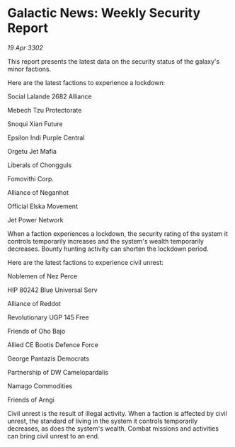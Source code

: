 * Galactic News: Weekly Security Report

/19 Apr 3302/

This report presents the latest data on the security status of the galaxy's minor factions. 

Here are the latest factions to experience a lockdown: 

Social Lalande 2682 Alliance 

Mebech Tzu Protectorate 

Snoqui Xian Future 

Epsilon Indi Purple Central 

Orgetu Jet Mafia 

Liberals of Chongguls 

Fomovithi Corp. 

Alliance of Neganhot 

Official Elska Movement 

Jet Power Network 

When a faction experiences a lockdown, the security rating of the system it controls temporarily increases and the system's wealth temporarily decreases. Bounty hunting activity can shorten the lockdown period. 

Here are the latest factions to experience civil unrest: 

Noblemen of Nez Perce 

HIP 80242 Blue Universal Serv 

Alliance of Reddot 

Revolutionary UGP 145 Free 

Friends of Oho Bajo 

Allied CE Bootis Defence Force 

George Pantazis Democrats 

Partnership of DW Camelopardalis 

Namago Commodities 

Friends of Arngi 

Civil unrest is the result of illegal activity. When a faction is affected by civil unrest, the standard of living in the system it controls temporarily decreases, as does the system's wealth. Combat missions and activities can bring civil unrest to an end.